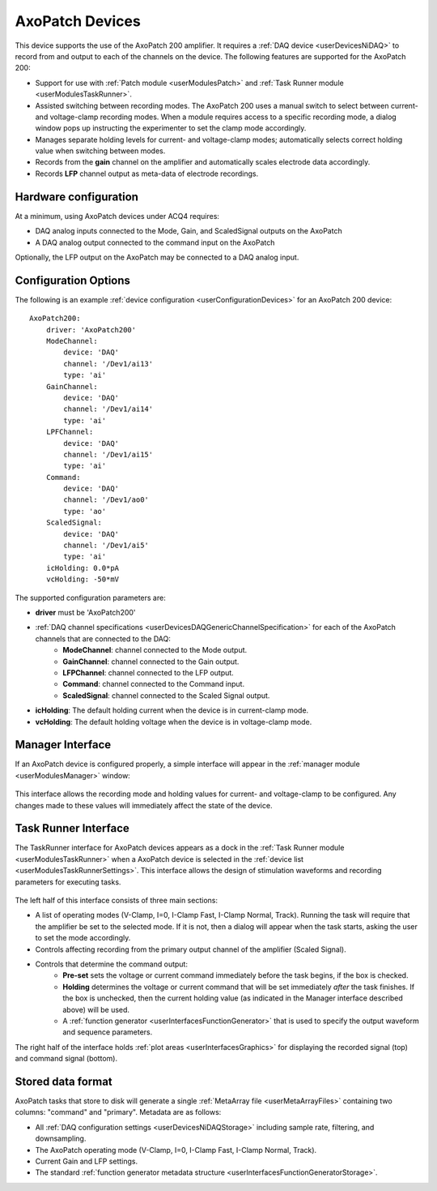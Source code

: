 .. _userDevicesAxoPatch:
    
AxoPatch Devices
================

This device supports the use of the AxoPatch 200 amplifier. It requires a :ref:`DAQ device <userDevicesNiDAQ>` to record from and output to each of the channels on the device. The following features are supported for the AxoPatch 200:
    
* Support for use with :ref:`Patch module <userModulesPatch>` and :ref:`Task Runner module <userModulesTaskRunner>`.
* Assisted switching between recording modes. The AxoPatch 200 uses a manual switch to select between current- and voltage-clamp recording modes. When a module requires access to a specific recording mode, a dialog window pops up instructing the experimenter to set the clamp mode accordingly.
* Manages separate holding levels for current- and voltage-clamp modes; automatically selects correct holding value when switching between modes.
* Records from the **gain** channel on the amplifier and automatically scales electrode data accordingly. 
* Records **LFP** channel output as meta-data of electrode recordings.

Hardware configuration
----------------------

At a minimum, using AxoPatch devices under ACQ4 requires:
    
* DAQ analog inputs connected to the Mode, Gain, and ScaledSignal outputs on the AxoPatch
* A DAQ analog output connected to the command input on the AxoPatch

Optionally, the LFP output on the AxoPatch may be connected to a DAQ analog input.

Configuration Options
---------------------

The following is an example :ref:`device configuration <userConfigurationDevices>` for an AxoPatch 200 device:

::

    AxoPatch200:
        driver: 'AxoPatch200'
        ModeChannel: 
            device: 'DAQ' 
            channel: '/Dev1/ai13'
            type: 'ai'
        GainChannel: 
            device: 'DAQ' 
            channel: '/Dev1/ai14'
            type: 'ai'
        LPFChannel: 
            device: 'DAQ' 
            channel: '/Dev1/ai15'
            type: 'ai'
        Command: 
            device: 'DAQ' 
            channel: '/Dev1/ao0'
            type: 'ao'
        ScaledSignal: 
            device: 'DAQ' 
            channel: '/Dev1/ai5'
            type: 'ai'
        icHolding: 0.0*pA
        vcHolding: -50*mV

The supported configuration parameters are:
    
* **driver** must be 'AxoPatch200'
* :ref:`DAQ channel specifications <userDevicesDAQGenericChannelSpecification>` for each of the AxoPatch channels that are connected to the DAQ:
    * **ModeChannel**: channel connected to the Mode output.
    * **GainChannel**: channel connected to the Gain output.
    * **LFPChannel**: channel connected to the LFP output.
    * **Command**: channel connected to the Command input.
    * **ScaledSignal**: channel connected to the Scaled Signal output.
* **icHolding**: The default holding current when the device is in current-clamp mode.
* **vcHolding**: The default holding voltage when the device is in voltage-clamp mode.
    
    
Manager Interface
-----------------

If an AxoPatch device is configured properly, a simple interface will appear in the :ref:`manager module <userModulesManager>` window:

    .. figure:: images/AxoPatch_ManagerInterface.png

This interface allows the recording mode and holding values for current- and voltage-clamp to be configured. Any changes made to these values will immediately affect the state of the device.


Task Runner Interface
---------------------

The TaskRunner interface for AxoPatch devices appears as a dock in the :ref:`Task Runner module <userModulesTaskRunner>` when a AxoPatch device is selected in the :ref:`device list <userModulesTaskRunnerSettings>`. This interface allows the design of stimulation waveforms and recording parameters for executing tasks. 

    .. figure:: images/AxoPatch_TaskInterface.png

The left half of this interface consists of three main sections:
    
* A list of operating modes (V-Clamp, I=0, I-Clamp Fast, I-Clamp Normal, Track). Running the task will require that the amplifier be set to the selected mode. If it is not, then a dialog will appear when the task starts, asking the user to set the mode accordingly.
* Controls affecting recording from the primary output channel of the amplifier (Scaled Signal). 
* Controls that determine the command output:
    * **Pre-set** sets the voltage or current command immediately before the task begins, if the box is checked.
    * **Holding** determines the voltage or current command that will be set immediately *after* the task finishes. If the box is unchecked, then the current holding value (as indicated in the Manager interface described above) will be used.
    * A :ref:`function generator <userInterfacesFunctionGenerator>` that is used to specify the output waveform and sequence parameters.

The right half of the interface holds :ref:`plot areas <userInterfacesGraphics>` for displaying the recorded signal (top) and command signal (bottom).

Stored data format
------------------

AxoPatch tasks that store to disk will generate a single :ref:`MetaArray file <userMetaArrayFiles>` containing two columns: "command" and "primary". Metadata are as follows:
    
* All :ref:`DAQ configuration settings <userDevicesNiDAQStorage>` including sample rate, filtering, and downsampling.
* The AxoPatch operating mode (V-Clamp, I=0, I-Clamp Fast, I-Clamp Normal, Track).
* Current Gain and LFP settings.
* The standard :ref:`function generator metadata structure <userInterfacesFunctionGeneratorStorage>`.

